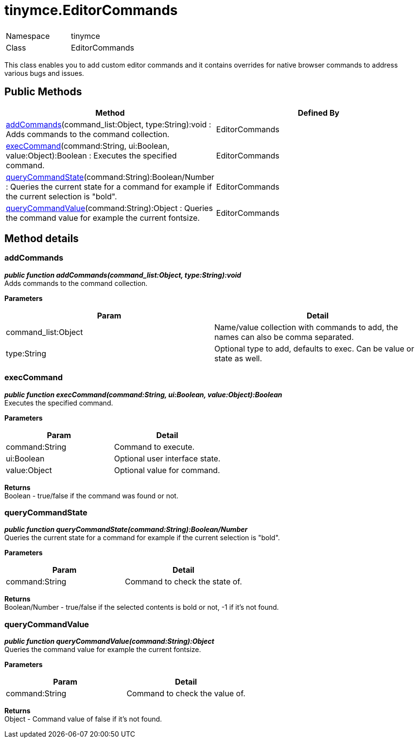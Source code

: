 = tinymce.EditorCommands

|===
|  |

| Namespace
| tinymce

| Class
| EditorCommands
|===

This class enables you to add custom editor commands and it contains overrides for native browser commands to address various bugs and issues.

[[public-methods]]
== Public Methods 
anchor:publicmethods[historical anchor]

|===
| Method | Defined By

| <<addcommands,addCommands>>(command_list:Object, type:String):void : Adds commands to the command collection.
| EditorCommands

| <<execcommand,execCommand>>(command:String, ui:Boolean, value:Object):Boolean : Executes the specified command.
| EditorCommands

| <<querycommandstate,queryCommandState>>(command:String):Boolean/Number : Queries the current state for a command for example if the current selection is "bold".
| EditorCommands

| <<querycommandvalue,queryCommandValue>>(command:String):Object : Queries the command value for example the current fontsize.
| EditorCommands
|===

[[method-details]]
== Method details 
anchor:methoddetails[historical anchor]

[[addcommands]]
=== addCommands

*_public function addCommands(command_list:Object, type:String):void_* +
Adds commands to the command collection.

*Parameters*

|===
| Param | Detail

| command_list:Object
| Name/value collection with commands to add, the names can also be comma separated.

| type:String
| Optional type to add, defaults to exec. Can be value or state as well.
|===

[[execcommand]]
=== execCommand

*_public function execCommand(command:String, ui:Boolean, value:Object):Boolean_* +
Executes the specified command.

*Parameters*

|===
| Param | Detail

| command:String
| Command to execute.

| ui:Boolean
| Optional user interface state.

| value:Object
| Optional value for command.
|===

*Returns* +
Boolean - true/false if the command was found or not.

[[querycommandstate]]
=== queryCommandState

*_public function queryCommandState(command:String):Boolean/Number_* +
Queries the current state for a command for example if the current selection is "bold".

*Parameters*

|===
| Param | Detail

| command:String
| Command to check the state of.
|===

*Returns* +
Boolean/Number - true/false if the selected contents is bold or not, -1 if it's not found.

[[querycommandvalue]]
=== queryCommandValue

*_public function queryCommandValue(command:String):Object_* +
Queries the command value for example the current fontsize.

*Parameters*

|===
| Param | Detail

| command:String
| Command to check the value of.
|===

*Returns* +
Object - Command value of false if it's not found.
